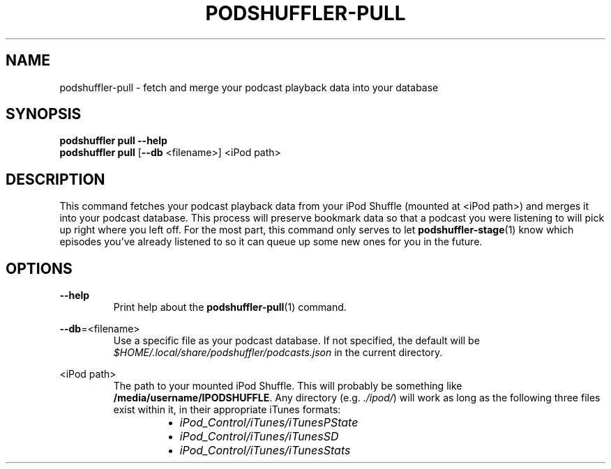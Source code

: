 .\" Man page for podshuffler-pull
.\" Patrick Nance <jpnance@gmail.com>
.TH PODSHUFFLER-PULL 1 "2020-03-14" "1.0" "Podshuffler"
.SH NAME
podshuffler-pull \- fetch and merge your podcast playback data into your database
.SH SYNOPSIS
.B podshuffler pull --help
.br
.B podshuffler pull
[\fB--db\fR <filename>]
<iPod path>
.SH DESCRIPTION
This command fetches your podcast playback data from your iPod Shuffle (mounted at <iPod path>) and merges it into your podcast database. This process will preserve bookmark data so that a podcast you were listening to will pick up right where you left off. For the most part, this command only serves to let \fBpodshuffler-stage\fR(1) know which episodes you've already listened to so it can queue up some new ones for you in the future.
.SH OPTIONS
.PP
\fB--help\fR
.RS
Print help about the \fBpodshuffler-pull\fR(1) command.
.RE
.PP
\fB--db\fR=<filename>
.RS
Use a specific file as your podcast database. If not specified, the default will be \fI$HOME/.local/share/podshuffler/podcasts.json\fR in the current directory.
.RE
.PP
<iPod path>
.RS
The path to your mounted iPod Shuffle. This will probably be something like \fB/media/username/IPODSHUFFLE\fR. Any directory (e.g. \fI./ipod/\fR) will work as long as the following three files exist within it, in their appropriate iTunes formats:
.RS
.IP \(bu 2
.I iPod_Control/iTunes/iTunesPState
.IP \(bu
.I iPod_Control/iTunes/iTunesSD
.IP \(bu
.I iPod_Control/iTunes/iTunesStats
.RE
.RE
